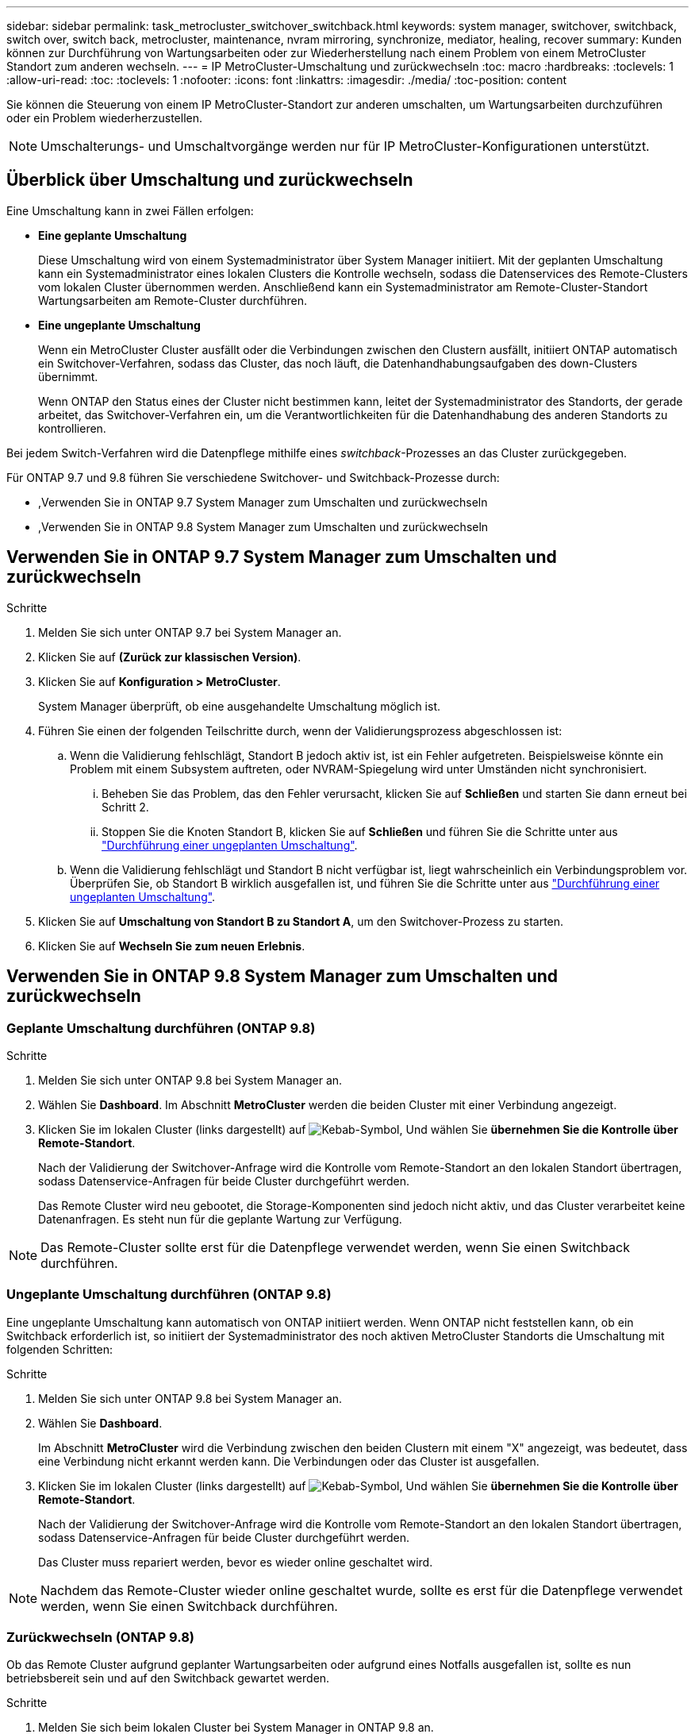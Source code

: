 ---
sidebar: sidebar 
permalink: task_metrocluster_switchover_switchback.html 
keywords: system manager, switchover, switchback, switch over, switch back, metrocluster, maintenance, nvram mirroring, synchronize, mediator, healing, recover 
summary: Kunden können zur Durchführung von Wartungsarbeiten oder zur Wiederherstellung nach einem Problem von einem MetroCluster Standort zum anderen wechseln. 
---
= IP MetroCluster-Umschaltung und zurückwechseln
:toc: macro
:hardbreaks:
:toclevels: 1
:allow-uri-read: 
:toc: 
:toclevels: 1
:nofooter: 
:icons: font
:linkattrs: 
:imagesdir: ./media/
:toc-position: content


[role="lead"]
Sie können die Steuerung von einem IP MetroCluster-Standort zur anderen umschalten, um Wartungsarbeiten durchzuführen oder ein Problem wiederherzustellen.


NOTE: Umschalterungs- und Umschaltvorgänge werden nur für IP MetroCluster-Konfigurationen unterstützt.



== Überblick über Umschaltung und zurückwechseln

Eine Umschaltung kann in zwei Fällen erfolgen:

* *Eine geplante Umschaltung*
+
Diese Umschaltung wird von einem Systemadministrator über System Manager initiiert. Mit der geplanten Umschaltung kann ein Systemadministrator eines lokalen Clusters die Kontrolle wechseln, sodass die Datenservices des Remote-Clusters vom lokalen Cluster übernommen werden. Anschließend kann ein Systemadministrator am Remote-Cluster-Standort Wartungsarbeiten am Remote-Cluster durchführen.

* *Eine ungeplante Umschaltung*
+
Wenn ein MetroCluster Cluster ausfällt oder die Verbindungen zwischen den Clustern ausfällt, initiiert ONTAP automatisch ein Switchover-Verfahren, sodass das Cluster, das noch läuft, die Datenhandhabungsaufgaben des down-Clusters übernimmt.

+
Wenn ONTAP den Status eines der Cluster nicht bestimmen kann, leitet der Systemadministrator des Standorts, der gerade arbeitet, das Switchover-Verfahren ein, um die Verantwortlichkeiten für die Datenhandhabung des anderen Standorts zu kontrollieren.



Bei jedem Switch-Verfahren wird die Datenpflege mithilfe eines _switchback_-Prozesses an das Cluster zurückgegeben.

Für ONTAP 9.7 und 9.8 führen Sie verschiedene Switchover- und Switchback-Prozesse durch:

* ,Verwenden Sie in ONTAP 9.7 System Manager zum Umschalten und zurückwechseln
* ,Verwenden Sie in ONTAP 9.8 System Manager zum Umschalten und zurückwechseln




== Verwenden Sie in ONTAP 9.7 System Manager zum Umschalten und zurückwechseln

.Schritte
. Melden Sie sich unter ONTAP 9.7 bei System Manager an.
. Klicken Sie auf *(Zurück zur klassischen Version)*.
. Klicken Sie auf *Konfiguration > MetroCluster*.
+
System Manager überprüft, ob eine ausgehandelte Umschaltung möglich ist.

. Führen Sie einen der folgenden Teilschritte durch, wenn der Validierungsprozess abgeschlossen ist:
+
.. Wenn die Validierung fehlschlägt, Standort B jedoch aktiv ist, ist ein Fehler aufgetreten. Beispielsweise könnte ein Problem mit einem Subsystem auftreten, oder NVRAM-Spiegelung wird unter Umständen nicht synchronisiert.
+
... Beheben Sie das Problem, das den Fehler verursacht, klicken Sie auf *Schließen* und starten Sie dann erneut bei Schritt 2.
... Stoppen Sie die Knoten Standort B, klicken Sie auf *Schließen* und führen Sie die Schritte unter aus link:https://docs.netapp.com/us-en/ontap-sm-classic/online-help-96-97/task_performing_unplanned_switchover.html["Durchführung einer ungeplanten Umschaltung"^].


.. Wenn die Validierung fehlschlägt und Standort B nicht verfügbar ist, liegt wahrscheinlich ein Verbindungsproblem vor. Überprüfen Sie, ob Standort B wirklich ausgefallen ist, und führen Sie die Schritte unter aus link:https://docs.netapp.com/us-en/ontap-sm-classic/online-help-96-97/task_performing_unplanned_switchover.html["Durchführung einer ungeplanten Umschaltung"^].


. Klicken Sie auf *Umschaltung von Standort B zu Standort A*, um den Switchover-Prozess zu starten.
. Klicken Sie auf *Wechseln Sie zum neuen Erlebnis*.




== Verwenden Sie in ONTAP 9.8 System Manager zum Umschalten und zurückwechseln



=== Geplante Umschaltung durchführen (ONTAP 9.8)

.Schritte
. Melden Sie sich unter ONTAP 9.8 bei System Manager an.
. Wählen Sie *Dashboard*. Im Abschnitt *MetroCluster* werden die beiden Cluster mit einer Verbindung angezeigt.
. Klicken Sie im lokalen Cluster (links dargestellt) auf image:icon_kabob.gif["Kebab-Symbol"], Und wählen Sie *übernehmen Sie die Kontrolle über Remote-Standort*.
+
Nach der Validierung der Switchover-Anfrage wird die Kontrolle vom Remote-Standort an den lokalen Standort übertragen, sodass Datenservice-Anfragen für beide Cluster durchgeführt werden.

+
Das Remote Cluster wird neu gebootet, die Storage-Komponenten sind jedoch nicht aktiv, und das Cluster verarbeitet keine Datenanfragen. Es steht nun für die geplante Wartung zur Verfügung.




NOTE: Das Remote-Cluster sollte erst für die Datenpflege verwendet werden, wenn Sie einen Switchback durchführen.



=== Ungeplante Umschaltung durchführen (ONTAP 9.8)

Eine ungeplante Umschaltung kann automatisch von ONTAP initiiert werden. Wenn ONTAP nicht feststellen kann, ob ein Switchback erforderlich ist, so initiiert der Systemadministrator des noch aktiven MetroCluster Standorts die Umschaltung mit folgenden Schritten:

.Schritte
. Melden Sie sich unter ONTAP 9.8 bei System Manager an.
. Wählen Sie *Dashboard*.
+
Im Abschnitt *MetroCluster* wird die Verbindung zwischen den beiden Clustern mit einem "X" angezeigt, was bedeutet, dass eine Verbindung nicht erkannt werden kann. Die Verbindungen oder das Cluster ist ausgefallen.

. Klicken Sie im lokalen Cluster (links dargestellt) auf image:icon_kabob.gif["Kebab-Symbol"], Und wählen Sie *übernehmen Sie die Kontrolle über Remote-Standort*.
+
Nach der Validierung der Switchover-Anfrage wird die Kontrolle vom Remote-Standort an den lokalen Standort übertragen, sodass Datenservice-Anfragen für beide Cluster durchgeführt werden.

+
Das Cluster muss repariert werden, bevor es wieder online geschaltet wird.




NOTE: Nachdem das Remote-Cluster wieder online geschaltet wurde, sollte es erst für die Datenpflege verwendet werden, wenn Sie einen Switchback durchführen.



=== Zurückwechseln (ONTAP 9.8)

Ob das Remote Cluster aufgrund geplanter Wartungsarbeiten oder aufgrund eines Notfalls ausgefallen ist, sollte es nun betriebsbereit sein und auf den Switchback gewartet werden.

.Schritte
. Melden Sie sich beim lokalen Cluster bei System Manager in ONTAP 9.8 an.
. Wählen Sie *Dashboard*.
+
Im Abschnitt *MetroCluster* werden die beiden Cluster angezeigt.

. Klicken Sie im lokalen Cluster (links dargestellt) auf image:icon_kabob.gif["Kebab-Symbol"], Und wählen Sie *Rücknehmen Kontrolle*.
+
Die Daten werden zuerst _geheilt_, um sicherzustellen, dass die Daten zwischen beiden Clustern synchronisiert und gespiegelt werden.

. Wenn die Datenheilung abgeschlossen ist, klicken Sie auf image:icon_kabob.gif["Kebab-Symbol"], Und wählen Sie *Umschalttack initiieren*.
+
Nach Abschluss der zurückschalttaFunktionen sind beide Cluster aktiv und warten Datenanfragen. Außerdem werden die Daten zwischen den Clustern gespiegelt und synchronisiert.


